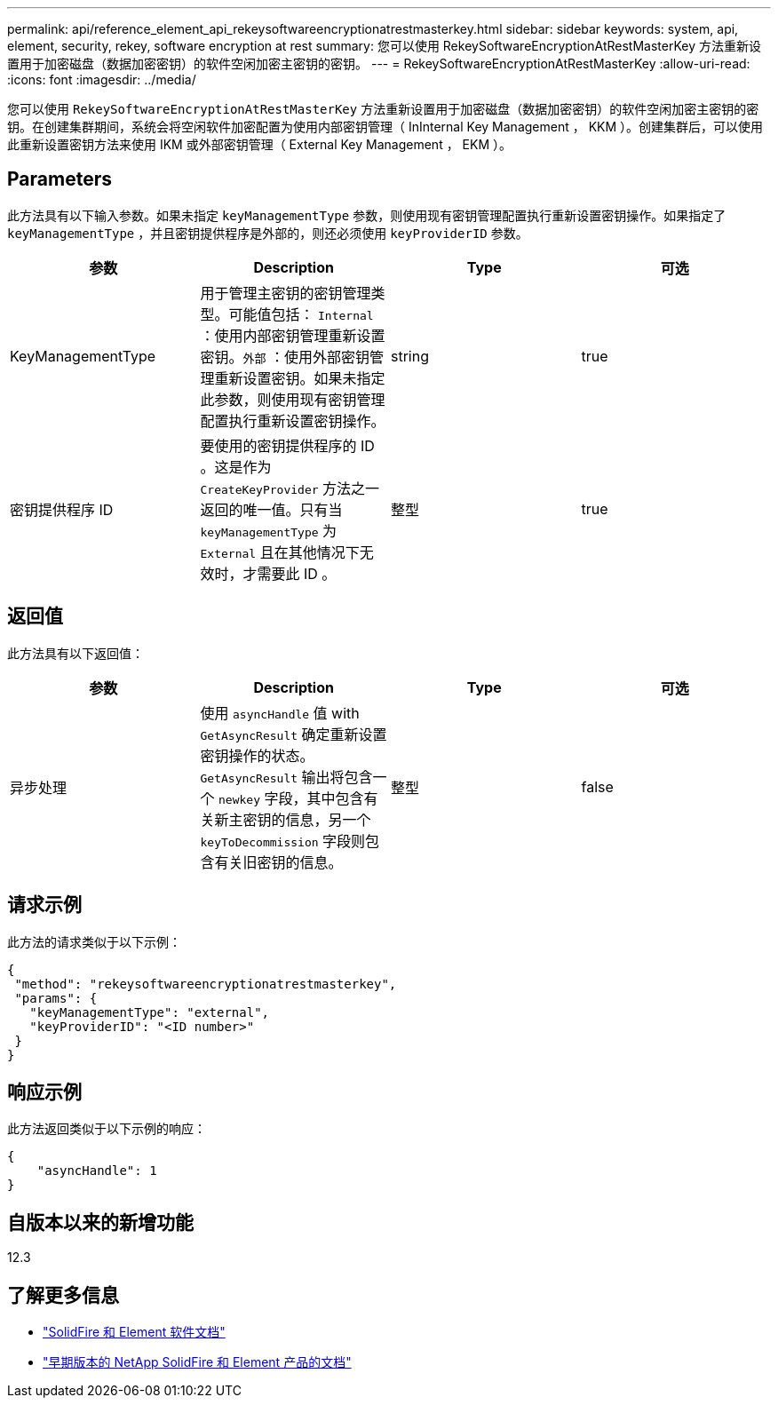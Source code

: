 ---
permalink: api/reference_element_api_rekeysoftwareencryptionatrestmasterkey.html 
sidebar: sidebar 
keywords: system, api, element, security, rekey, software encryption at rest 
summary: 您可以使用 RekeySoftwareEncryptionAtRestMasterKey 方法重新设置用于加密磁盘（数据加密密钥）的软件空闲加密主密钥的密钥。 
---
= RekeySoftwareEncryptionAtRestMasterKey
:allow-uri-read: 
:icons: font
:imagesdir: ../media/


[role="lead"]
您可以使用 `RekeySoftwareEncryptionAtRestMasterKey` 方法重新设置用于加密磁盘（数据加密密钥）的软件空闲加密主密钥的密钥。在创建集群期间，系统会将空闲软件加密配置为使用内部密钥管理（ InInternal Key Management ， KKM ）。创建集群后，可以使用此重新设置密钥方法来使用 IKM 或外部密钥管理（ External Key Management ， EKM ）。



== Parameters

此方法具有以下输入参数。如果未指定 `keyManagementType` 参数，则使用现有密钥管理配置执行重新设置密钥操作。如果指定了 `keyManagementType` ，并且密钥提供程序是外部的，则还必须使用 `keyProviderID` 参数。

[cols="4*"]
|===
| 参数 | Description | Type | 可选 


| KeyManagementType | 用于管理主密钥的密钥管理类型。可能值包括： `Internal` ：使用内部密钥管理重新设置密钥。`外部` ：使用外部密钥管理重新设置密钥。如果未指定此参数，则使用现有密钥管理配置执行重新设置密钥操作。 | string | true 


| 密钥提供程序 ID | 要使用的密钥提供程序的 ID 。这是作为 `CreateKeyProvider` 方法之一返回的唯一值。只有当 `keyManagementType` 为 `External` 且在其他情况下无效时，才需要此 ID 。 | 整型 | true 
|===


== 返回值

此方法具有以下返回值：

[cols="4*"]
|===
| 参数 | Description | Type | 可选 


| 异步处理 | 使用 `asyncHandle` 值 with `GetAsyncResult` 确定重新设置密钥操作的状态。`GetAsyncResult` 输出将包含一个 `newkey` 字段，其中包含有关新主密钥的信息，另一个 `keyToDecommission` 字段则包含有关旧密钥的信息。 | 整型 | false 
|===


== 请求示例

此方法的请求类似于以下示例：

[listing]
----
{
 "method": "rekeysoftwareencryptionatrestmasterkey",
 "params": {
   "keyManagementType": "external",
   "keyProviderID": "<ID number>"
 }
}
----


== 响应示例

此方法返回类似于以下示例的响应：

[listing]
----
{
    "asyncHandle": 1
}
----


== 自版本以来的新增功能

12.3

[discrete]
== 了解更多信息

* https://docs.netapp.com/us-en/element-software/index.html["SolidFire 和 Element 软件文档"]
* https://docs.netapp.com/sfe-122/topic/com.netapp.ndc.sfe-vers/GUID-B1944B0E-B335-4E0B-B9F1-E960BF32AE56.html["早期版本的 NetApp SolidFire 和 Element 产品的文档"^]

